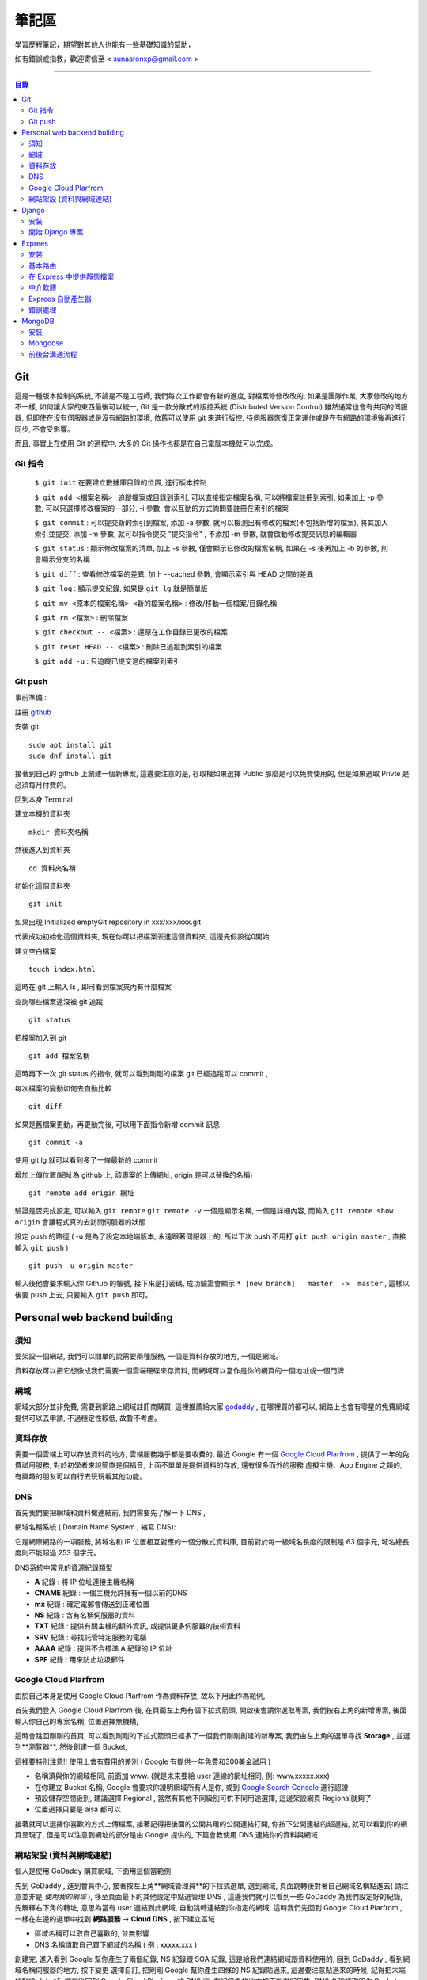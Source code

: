 ================
筆記區
================

學習歷程筆記，期望對其他人也能有一些基礎知識的幫助，


如有錯誤或指教，歡迎寄信至 < sunaaronxp@gmail.com >

----





.. contents:: 目錄






Git
==================
這是一種版本控制的系統, 不論是不是工程師, 我們每次工作都會有新的進度, 
對檔案修修改改的, 如果是團隊作業, 大家修改的地方不一樣, 如何讓大家的東西最後可以統一,
Git 是一款分散式的版控系統 (Distributed Version Control) 雖然通常也會有共同的伺服器, 
但即使在沒有伺服器或是沒有網路的環境, 依舊可以使用 git 來進行版控, 
待伺服器恢復正常運作或是在有網路的環境後再進行同步, 不會受影響。

而且, 事實上在使用 Git 的過程中, 大多的 Git 操作也都是在自己電腦本機就可以完成。

Git 指令
--------------------

 ``$ git init`` 在要建立數據庫目錄的位置, 進行版本控制

 ``$ git add <檔案名稱>`` : 追蹤檔案或目錄到索引, 可以直接指定檔案名稱, 可以將檔案註冊到索引, 如果加上 -p 參數, 可以只選擇修改檔案的一部分, 
 -i 參數, 會以互動的方式詢問要註冊在索引的檔案

 ``$ git commit`` : 可以提交新的索引到檔案, 添加 -a 參數, 就可以檢測出有修改的檔案(不包括新增的檔案), 將其加入索引並提交, 添加 -m 參數, 
 就可以指令提交 "提交指令" , 不添加 -m 參數, 就會啟動修改提交訊息的編輯器

 ``$ git status`` : 顯示修改檔案的清單, 加上 -s 參數, 僅會顯示已修改的檔案名稱, 
 如果在 -s 後再加上 -b 的參數, 則會顯示分支的名稱

 ``$ git diff`` : 查看修改檔案的差異, 加上 --cached 參數, 會顯示索引與 HEAD 之間的差異

 ``$ git log`` : 顯示提交紀錄, 如果是 ``git lg`` 就是簡單版

 ``$ git mv <原本的檔案名稱> <新的檔案名稱>`` : 修改/移動一個檔案/目錄名稱

 ``$ git rm <檔案>`` : 刪除檔案

 ``$ git checkout -- <檔案>`` : 還原在工作目錄已更改的檔案

 ``$ git reset HEAD -- <檔案>`` : 刪除已追蹤到索引的檔案

 ``$ git add -u`` : 只追蹤已提交過的檔案到索引


Git push
--------------------

事前準備 :

註冊 `github <http://www.github.com/>`_ 

安裝 git
    
:: 

    sudo apt install git
    sudo dnf install git

接著到自己的 github 上創建一個新專案, 
這邊要注意的是, 存取權如果選擇 Public 那麼是可以免費使用的, 
但是如果選取 Privte 是必須每月付費的。

回到本身 Terminal

建立本機的資料夾

::

    mkdir 資料夾名稱


然後進入到資料夾

::

    cd 資料夾名稱

初始化這個資料夾

::

    git init

如果出現 Initialized emptyGit repository in xxx/xxx/xxx.git

代表成功初始化這個資料夾, 
現在你可以把檔案丟進這個資料夾, 
這邊先假設從0開始, 

建立空白檔案

::

    touch index.html

這時在 git 上輸入 ls , 即可看到檔案夾內有什麼檔案


查詢哪些檔案還沒被 git 追蹤

::

    git status


把檔案加入到 git 

::

    git add 檔案名稱

這時再下一次 git status 的指令, 就可以看到剛剛的檔案 git 已經追蹤可以 commit , 


每次檔案的變動如何去自動比較

::

    git diff

如果是舊檔案更動，再更動完後, 可以用下面指令新增 commit 訊息

::

    git commit -a

使用 git lg 就可以看到多了一條最新的 commit

增加上傳位置(網址為 github 上, 該專案的上傳網址, origin 是可以替換的名稱)

::

    git remote add origin 網址

驗證是否完成設定, 可以輸入 ``git remote``  ``git remote -v`` 一個是顯示名稱, 一個是詳細內容, 
而輸入 ``git remote show origin`` 會讓程式真的去訪問伺服器的狀態

設定 push 的路徑 ( -u 是為了設定本地端版本, 永遠跟著伺服器上的, 所以下次 push 不用打 ``git push origin master`` , 直接輸入 ``git push`` )

::

    git push -u origin master

輸入後他會要求輸入你 Github 的帳號, 接下來是打密碼, 成功驗證會顯示 ``* [new branch]   master  ->  master`` , 
這樣以後要 push 上去, 只要輸入 ``git push`` 即可。` 








Personal web backend building
==============================

須知
-------------------
要架設一個網站, 我們可以間單的說需要兩種服務,
一個是資料存放的地方, 一個是網域。

資料存放可以把它想像成我們需要一個雲端硬碟來存資料, 
而網域可以當作是你的網頁的一個地址或一個門牌

網域
-------------------
網域大部分並非免費, 需要到網路上網域註冊商購買,
這裡推薦給大家 `godaddy <https://tw.godaddy.com/>`_ , 
在哪裡買的都可以, 網路上也會有零星的免費網域提供可以去申請, 
不過穩定性較低, 故暫不考慮。

資料存放
------------------
需要一個雲端上可以存放資料的地方, 雲端服務幾乎都是要收費的,
最近 Google 有一個 `Google Cloud Plarfrom <https://cloud.google.com/gcp/?hl=zh-tw&utm_source=google&utm_medium=cpc&utm_campaign=japac-TW-all-zh-dr-bkws-all-super-trial-e-dr-1003987&utm_content=text-ad-none-none-DEV_c-CRE_263264845604-ADGP_Hybrid%20%7C%20AW%20SEM%20%7C%20BKWS%20~%20T1%20%7C%20EXA%20%7C%20General%20%7C%201:1%20%7C%20TW%20%7C%20zh%20%7C%20cloud%20platform%20%7C%20google%20cloud%20platform%20%7C%20en-KWID_43700031884576410-kwd-26415313501&userloc_9040379&utm_term=KW_google%20cloud%20platform&gclid=Cj0KCQjwjtLZBRDLARIsAKT6fXy56R0dHDS-kpBk7NrELQwv4flOnQ9sGDCCJUXwqwtKoran5T4n7zIaAnbGEALw_wcB&dclid=CMC9g4aY9tsCFcezlgodWUkCMQ/>`_ , 
提供了一年的免費試用服務, 對於初學者來說簡直是個福音, 
上面不單單是提供資料的存放, 還有很多而外的服務 虛擬主機、App Engine 之類的,
有興趣的朋友可以自行去玩玩看其他功能。

DNS
------------------
首先我們要把網域和資料做連結前, 我們需要先了解一下 DNS ,

網域名稱系統 ( Domain Name System , 縮寫 DNS):

它是網際網路的一項服務, 將域名和 IP 位置相互對應的一個分散式資料庫, 目前對於每一級域名長度的限制是 63 個字元,
域名總長度則不能超過 253 個字元。

DNS系統中常見的資源紀錄類型

* **A** 紀錄 : 將 IP 位址連接主機名稱
* **CNAME** 紀錄 : 一個主機允許擁有一個以前的DNS
* **mx** 紀錄 : 確定電郵會傳送到正確位置
* **NS** 紀錄 : 含有名稱伺服器的資料
* **TXT** 紀錄 : 提供有關主機的額外資訊, 或提供更多伺服器的技術資料
* **SRV** 紀錄 : 尋找託管特定服務的電腦
* **AAAA** 紀錄 : 提供不合標準 A 紀錄的 IP 位址
* **SPF** 紀錄 : 用來防止垃圾郵件

Google Cloud Plarfrom
--------------------
由於自己本身是使用 Google Cloud Plarfrom 作為資料存放,
故以下用此作為範例, 

首先我們登入 Google Cloud Plarfrom 後,  在頁面左上角有個下拉式箭頭, 
開啟後會請你選取專案, 我們按右上角的新增專案, 後面輸入你自己的專案名稱, 位置選擇無機構,

這時會跳回剛剛的首頁, 可以看到剛剛的下拉式箭頭已經多了一個我們剛剛創建的新專案, 
我們由左上角的選單尋找 **Storage** , 並選到**瀏覽器**, 然後創建一個 Bucket, 

這裡要特別注意!! 使用上會有費用的差別 ( Google 有提供一年免費和300美金試用 )

* 名稱須與你的網域相同, 前面加 www. (就是未來要給 user 連線的網址相同, 例: www.xxxxx.xxx)
* 在你建立 Bucket 名稱, Google 會要求你證明網域所有人是你, 或到 `Google Search Console <https://www.google.com/webmasters/tools/home?hl=zh-TW/>`_ 進行認證
* 預設儲存空間級別, 建議選擇 Regional , 當然有其他不同級別可供不同用途選擇, 這邊架設網頁 Regional就夠了
* 位置選擇只要是 aisa 都可以

接著就可以選擇你喜歡的方式上傳檔案, 接著記得把後面的公開共用的公開連結打開, 
你按下公開連結的超連結, 就可以看到你的網頁呈現了, 
但是可以注意到網址的部分是由 Google 提供的,
下篇會教使用 DNS 連結你的資料與網域

網站架設 (資料與網域連結)
-------------------------
個人是使用 GoDaddy 購買網域, 下面用這個當範例

先到 GoDaddy , 進到會員中心, 接著按左上角**網域管理員**的下拉式選單, 
選到網域, 頁面跳轉後對著自己網域名稱點進去( 請注意並非是 *使用我的網域* ), 
移至頁面最下的其他設定中點選管理 DNS , 這邊我們就可以看到一些 GoDaddy 為我們設定好的紀錄, 
先解釋右下角的轉址, 意思為當有 user 連結到此網域, 自動跳轉連結到你指定的網域, 
這時我們先回到 Google Cloud Plarfrom , 一樣在左邊的選單中找到 **網路服務** -> **Cloud DNS** , 
按下建立區域

* 區域名稱可以取自己喜歡的, 並無影響
* DNS 名稱請取自己買下網域的名稱 ( 例 : xxxxx.xxx )

創建完, 進入看到 Google 幫你產生了兩個紀錄, NS 紀錄跟 SOA 紀錄, 
這是給我們連結網域跟資料使用的, 回到 GoDaddy , 
看到網域名稱伺服器的地方, 按下變更 選擇自訂, 
把剛剛 Google 幫你產生四條的 NS 紀錄貼過來,
這邊要注意貼過來的時候, 記得把末端的點給 dele 掉, 
儲存後回到 Google Cloud Plarfrom 的 DNS 這, 
在紀錄集的地方按下新增紀錄集, DNS 名稱請取跟你 Bucket 一樣的名稱,
資源紀錄類型選擇 CNAME , 正式名稱請打 ``c.storage.googleapis.com.`` , 
這樣我們就已經完成設定了, 不過需要等待 30 分鐘更新, 
更新完成後就可以到你的網域看到你的網站拉, 不會再是 google 所提供的網域。

Django
=====================

Django 是一種網頁框架, 目前有許多的框架可供套用, Django 只是 Python 框架的其中一種, 
主要用於用來支援動態網站、網路應用程式及網路服務的開發, 
這種框架有助於減輕網頁開發時共通性活動的工作負荷, 例如許多框架提供資料庫存取介面、標準樣板以及會話管理等, 
可提昇程式碼的可再用性。


安裝
---------------------

先確認電腦是否已安裝 Django , 在 Terminal 輸入

::

    $ python -m django --version

如果 Django 已經被安裝了, Terminal就會顯示目前的版本


Step 1.  確認 Pyhon 版本

::

    python --version


Step 2.  確認 PiP 版本

::

    pip --version


**如果尚未安裝, 請至官網安裝或用 terminal 安裝**


Step 3.  使用 pip 安裝 Django


::

    sudo pip install Django



開始 Django 專案 
------------------------ 

打開 Terminal , cd 進 Desktop 或任何想要存放檔案的位置

::

    django-admin.py startproject mysite

就可以看到有一個名為 test 的檔案夾已經創建完成, 裡面已經自動創建了相關的網頁架構文件

 - 最外層的 mysite 檔案夾, 它跟 Django 無相關, 可以命名為任何你想要的名稱
 - manage.py : 是一個 command-line , 可以讓我們以各種方式與此 Django 互動, 可以在 `django-admin and manage.py <https://docs.djangoproject.com/en/2.0/ref/django-admin/>`_    看到更多的詳細資訊
 - 檔案夾內的 mysite 是 Pyhon 的 package , 它的名稱是用來導入內容的 (例如 : mysite.urls )  
 - mysite/settings.py : 儲存 Django 的配置和設置
 - mysite/urls.py : Django 的 URL , 顯示 Django 所連結網站的目錄
 - mysite/wsgi.py : 與 WSGI 兼容的 Web 服務器的入口點 


接著使用 Terminal 進入 mysite 檔案夾後, 輸入

::

    python manage.py runsever



可以看到 Terminal 中顯示 

``Starting development sever at http://127.0.0.1:8000/``

``127.0.0.1`` 意思等同於 ``localhost`` , 
這時在瀏覽器上輸入 ``http://localhost:8000`` 或 ``http://127.0.0.1:8000`` , 
就可以看到自己的網頁。

Django 本身有一個很實用的命令, 請確保在 ``manage.py`` 的檔案位置

::

    $ python manage.py startapp polls

你就可以在該位置看到, 它自動幫你生成了一個名為 polls 的資料夾

現在, 打開 mysite/settings.py , 這是個包含了 Django 項目設置的 Python 模塊。
這個配置文件使用 SQLite 作為默認數據庫, 如果你不熟悉數據庫, 或者只是想嘗試下 Django, 
這是最簡單的選擇。 Python 內置 SQLite，所以你無需安裝額外東西來使用它。
當你開始一個真正的項目時, 你可能更傾向使用一個更具擴展性的數據庫, 例如 PostgreSQL, 
避免中途切換數據庫這個令人頭疼的問題。

如果你想使用其他數據庫，你需要安裝合適的 database bindings , 
然後改變設置文件中 DATABASES 'default' 項目中的一些鍵值：
 - ENGINE -- 可選值有 'django.db.backends.sqlite3' , 'django.db.backends.postgresql' , 
 'django.db.backends.mysql' , 或 'django.db.backends.oracle' , 其它可用後端。

 - NAME - 數據庫的名稱。如果使用的是 SQLite，數據庫將是你電腦上的一個文件，在這種情況下， NAME 應該是此文件的絕對路徑，包括文件名。默認值 os.path.join(BASE_DIR, 'db.sqlite3') 將會把數據庫文件儲存在項目的根目錄。
 如果你不使用 SQLite，則必須添加一些額外設置，比如 USER 、 PASSWORD 、 HOST 等等。
 想了解更多數據庫設置方面的內容，請看文檔： ` DATABASES <https://docs.djangoproject.com/zh-hans/2.0/ref/settings/>`_ 。


Exprees 
==================

安裝
------------------

假設已安裝 Node.js , 請建立目錄來保留您的應用程式, 並使它成為的工作目錄

::

    $ mkdir myapp
    $ cd myapp


使用 npm init 指令, 為應用程式建立 package.json 檔, 如需 package.json 如何運作的相關資訊, 
請參閱  `Specifics of npm’s package.json handling <https://docs.npmjs.com/files/package.json/>`_ 

::

    $npm init

這個指令會提供一些事項, 例如：應用程式的名稱和版本。現在, 只需按下 RETURN 鍵, 接受大部分的預設值, 但下列除外：

::

    entry point: (index.js)

輸入 app.js , 或所要的主要檔名稱。如果希望其名稱是 index.js , 請按 RETURN 鍵 , 接受建議的預設檔名。
現在, 將 Express 安裝在 app 目錄中, 並儲存在相依關係清單中。例如：

::

    $ npm install express --save

如果只想暫時安裝 Express , 而不新增至相依關係清單, 請省略 --save 選項：

::

    $ npm install express


基本路由
-------------------

路由是指判斷應用程式如何回應用戶端對特定端點的要求, 
而這個特定端點是一個 URI（或路徑）與一個特定的 HTTP 要求方法(GET、POST 等), 
每一個路由可以有一或多個處理程式函數, 當路由相符時, 就會執行這些函數。

路由定義的結構如下：

::

    app.METHOD(PATH, HANDLER)

其中

 - app 是 express 的實例
 - METHOD 是   `HTTP 要求方法 <https://zh.wikipedia.org/wiki/%E8%B6%85%E6%96%87%E6%9C%AC%E4%BC%A0%E8%BE%93%E5%8D%8F%E8%AE%AE/>`_
 - PATH 是伺服器上的路徑
 - HANDLER 是當路由相符時要執行的函數

下列範例說明如何定義簡單的路由

首頁顯示 Hello World! :

::

    app.get('/', function (req, res) {
    res.send('Hello World!');
    });

對根路由 (/)（應用程式的首頁）發出 POST 要求時的回應 :

::

    app.post('/', function (req, res) {
    res.send('Got a POST request');
    });

對 /user 路由發出 PUT 要求時的回應 ：

::

    app.put('/user', function (req, res) {
    res.send('Got a PUT request at /user');
    });

對 /user 路由發出 DELETE 要求時的回應 ：

::

    app.delete('/user', function (req, res) {
    res.send('Got a DELETE request at /user');
    });


在 Express 中提供靜態檔案
--------------------------

如果想在 Express 中使用靜態的檔案, 只要將檔案傳遞給 express.static 中介函數, 即可。

在名為 **public** 的資料夾中, 提供靜態檔案 :

::

    app.use(express.static('public'));

載入位於 public 資料夾目錄中的檔案 : 

::

    http://localhost:3000/picture.jpg
    http://localhost:3000/images/picture.jpg
    http://localhost:3000/html/myweb.html


而這個中介函數是可以多是使用, 在你要使用多個靜態檔案資料夾時 :

::

    app.use(express.static('public'));
    app.use(express.static('video'));

如果要為 express.static 函數提供的檔案, 建立虛擬路徑字首, 為檔案指定裝載目錄 : 

::

    app.use('/static', express.static('public'));

現在就可以透過 /static 路徑, 來載入 public 目錄中的檔案 : 

::

    http://localhost:3000/static/picture.jpg
    http://localhost:3000/static/images/picture.jpg
    http://localhost:3000/static/html/myweb.html

但是如果你是想從額外的資料夾, 執行 Express 應用程式, 請使用絕對路徑 : 

::

    app.use('/static', exprss.static(__dirname + '/public'));


中介軟體
----------------------------

Express 是一個本身功能極簡的路由與中介軟體 Web 架構：本質上，Express 應用程式是一系列的中介軟體函數呼叫。
中介軟體函數是一些有權存取要求物件 (req)、回應物件 (res) 和應用程式要求/回應循環中之下一個中介軟體函數的函數。
下一個中介軟體函數通常以名為 next 的變數表示。
中介軟體函數可以執行下列作業：

 - 執行任何程式碼
 - 對要求和回應物件進行變更
 - 結束要求/回應循環
 - 呼叫堆疊中的下一個中介軟體函數

如果現行中介軟體函數不會結束要求/回應循環, 它必須呼叫 next(), 以便將控制權傳遞給下一個中介軟體函數。否則, 要求將會停擺。
使用 app.use() 和 app.METHOD() 函數, 
將應用程式層次的中介軟體連結至 app object 實例, 
其中 METHOD 是中介軟體函數要處理的 HTTP 要求方法(例如 GET、PUT 或 POST), 並採小寫。

如果現行中介軟體函數不會結束回應循環, 它就會需要使用 next() , 以便將控制傳遞給下一個中介軟體, 否則, 要求將會被停止。

使用 app.use() 和 app.METHOD() 函數, 將應用程式層次的中介軟體至 app object , 
其中METHOD 是中介軟體函數處理 HTTP 要求的方法 (例如 GET PUT POST), 

顯示沒有裝載路徑的中介函數, 每當應用程式收到要求時, 就會執行此函數 : 

::

    var app = express();


    app.use(function (req, res, next)) {
      console.log('Time : ', Date.now());
      next();
    })

顯示裝載在 /user/:id 路徑的中介軟體函數, 會對 /user/:id 路徑上任何類型的 HTTP 要求, 執行此函數 : 

::

    app.use('/user/:id', function (req, res, next) {
      console.log('Request Type : ', req.method);
      next;
    });

顯示路由和其處理函示函數(中介軟體系統), 此函數會處理指向/user/:id 路徑的 GET 要求 : 

::

    app.get('/user/:id', function (req, res, next) {
      res.send('USER');
    });


Exprees 自動產生器
--------------------------

使用應用程式產生器工具 express , 快速建立應用程式架構

使用下列指令來安裝 express :

::

    npm install express-generator -g

使用 -h 選項可以顯示指令選項

在現行工作目錄中建立一個名為 myapp 的 Express 應用程式 :

::

    $ express --view=pug myapp


        create : myapp
        create : myapp/package.json
        create : myapp/app.js
        create : myapp/public
        create : myapp/public/javascripts
        create : myapp/public/images
        create : myapp/routes
        create : myapp/route/index.js
        create : myapp/route/user.js
        create : myapp/public/stylesheets
        create : myapp/public/stylesheets/style.css
        create : myapp/views
        create : myapp/views/index.pug
        create : myapp/views/layout.pug
        create : myapp/views/error.pug
        create : myapp/bin
        create : myapp/bin/www

在安裝相依的項目(先 cd 進要的資料夾) : 

::

    $ cd myapp
    $ npm install

在 MacOS 或 Linux 中, 使用下列指令來執行應用程式 :

::

    $ DEBUG=myapp: * npm start

在 windows 中, 使用下列指令來執行應用程式 :

::

    $ DEBUG=myapp: * & npm start

然後在瀏覽器中載入 ``http://localhost:3000/`` , 以存取應用程式

錯誤處理
----------------------

錯誤處理中介軟體函數的定義方式, 與其他中介軟體函數相同, 
差別在於錯誤處理函數的引數是四個而非三個：(err, req, res, next)

::

    app.use(function(err, req, res, next) {
       console.error(err.stack);
       res.status(500).send('Something broke!');
    });

您是在定義其他 app.use() 和路由呼叫之後, 最後才定義錯誤處理中介軟體

::

    var bodyParser = require('body-parser');
    var methodOverride = require('method-override');

    app.use(bodyParser());
    app.use(methodOverride());
    app.use(function(err, req, res, next) {
    });

中介軟體函數內的回應可以是任何喜好的格式，如：HTML 錯誤頁面、簡式訊息或 JSON 字串。
為了方便組織(和更高層次的架構), 可以定義數個錯誤處理中介軟體函數, 
就像處理一般中介軟體函數一樣。
舉例來說, 如果想為使用及沒有使用 XHR 所建立的要求, 各定義一個錯誤處理程式, 可以使用下列指令：

::

    var bodyParser = require('body-parser');
    var methodOverride = require('method-override');

    app.use(bodyParser());
    app.use(methodOverride());
    app.use(logErrors);
    app.use(clientErrorHandler);
    app.use(errorHandler);





        
MongoDB
======================

MongoDB 是一個基於分布式文件儲存的數據庫。旨在為 WEB 應用提供可擴展的高性能數據儲存解決方案。


安裝
----------------------

先更新 Homebrew 套件 : 

::

    brew update

安裝 mongodb : 

::

    brew install mongodb

之後需等待一段時間, 安裝完成後, 在使用前還要先建立資料庫存放的目錄, 
預設的資料庫存放路徑 ``/data/db`` : 

::

    mkdir -p /data/db

建立好目錄後, 確認一下這個目錄可以被執行 ``mongod`` 的使用者存取, 
可能會需要用管理者權限修改一下這個目錄的擁有者, 最後再用擁有者的權限來啟動 ``mongod`` : 

::

    mongod

如果安裝的 MongoDB 是自己開發或測試用的話, 建議可以把資料庫放在自己的主目錄下, 
然後用自己的權限來執行 ``mongod`` 即可, 省去處理檔案全縣的麻煩。

::

    mkdir -p ~/data/db
    mongod --dbpath ~/data/db


Mongoose
--------------------

使用 npm 安裝 : 

::

    npm install mongoose


連結 MongoDB :

如何連結檔案, 首先先 import 套件, 其中 ``./testDBService`` 是路徑, 請依照自己設定的路徑設置, 
而 ``testDBService`` 是我們自己寫的一個函式, 用於確認是否有連線成功(意思是 import 了自己的另一個檔案) :  

::

  let mongoose = require('mongoose');
  let testDBService = require('./testDBService');

schema 為模板, 就是往後的資料存入要依照什麼格式, 哪些規則去使用, 以下面例子就是資料需要有 userName 跟 pass , 
而 pass 並不是必要資料可有可無, 因為可以看到再 userName 的下面多了兩個規則,  ``required`` 意思為是不是必須的, 
userName 設定為 true , 故每筆資料輸入都需要有這個欄位的資料,  ``unique`` 意思為是不是唯一, 
就是這筆資料能不能以同個名稱重複創建, 這裡設定為 ture 必須是唯一, 故資料輸入不得重複名稱 : 

::

    mongoose.connection.once("open",function(){
        var schema = mongoose.Schema({
            userName: {
                type: String,   
                required:true,  
                unique:true  
            },
            pass:{
                type:String
            }
        });
    }

接著我們要創建一個 table 分類這些資料, User 那個欄位就是為資料分類創建的名稱, 跟要分發的類別, 
這樣丟的資料都會丟到名為 User 的分類下 :

::

    let users = mongoose.model('User', schma);

接著把資料專門拉出來, 以後找資料或是要做處理都會比較方便 : 

::

    testDBService.testUserModel(user);


我們為了要讓其他的檔案可以使用這個函式, 所以我們要把檔案傳出去, 這時我們就要使用 exports ,
以後其他檔案要使用就 require 即可 : 

::

    exports.mongoose_connect = mongosse_connect;

附上完整程式碼 :

::

    let mongoose = require('mongoose');
    let testDBService = require('./testDBService');

    function mongoose_connect () {
        try{
            mongoose.connect('mongodb://localhost:27017/test')
        }catch(error){
            console.log(error)
        }
        mongoose.connection.once("open",function(){
            var schema = mongoose.Schema({
                userName: {
                    type: String,   
                    required:true,  
                    unique:true  
                },
                pass:{
                    type:String
                }
            });
            let users = mongoose.model('User', schema);
            testDBService.testUserModel(users);
        }).on('error',function(err){
            throw err
        })
    }
    
    exports.mongoose_connect = mongoose_connect;



    --------------------------------------------------

    testDBService的程式碼 : 

    let mongoose = require('mongoose')
    let userModelInService = "";

    function testUserModel(userModel){
        userModelInService = userModel;
        console.log("waduhek ", userModelInService);
    }

    exports.testUserModel = testUserModel;

創建一個可以讓前台跟後台拿資料的 API ,   ``.create`` 是建造存取資料, 
並且在創建成功或失敗 print 出相對印的結果, 用於確認程式狀態, 
最後一樣別忘記 export 檔案出去, 這樣前台才可以使用(這部分的程式寫在後台的文件裡) :  

::

    function create(user) {
    userModelInService.create(user, (err, result)=>{
        if(err){
            console.log("create err occur ", err);
        }else{
            console.log("create success");

        }
    }

    exports.createUser = create;

接下來在前台的文件中, 我們要去使用剛剛後台寫好的 API , 不過因為在練習沒有數據, 
故我們在上面先 let 一個數據用於練習,  ``fetch`` 是 RESTful API 的管道, 
mathhod 是要使用的方法, body 中的 ``stringify`` 用途是把 JSON 格式的資料轉換成為字串節省空間, 
header 先不理他, 就是一個 Tittle , 最後一樣錯誤處理, 用於瞭解程式狀態 : 

::

    let createUserURL = "http://localhost:3000/users/test";


    function createUser(){
    let userData = {
        userName: "dandan",
        pass: "Waduhek"
    } 

    fetch(createUserURL, {
        method: 'POST', 
        body: JSON.stringify(userData),
        headers: new Headers({
            'Content-Type': 'application/json'
        })
    }).catch(error => console.error('Error:', error))
    .then(response => console.log('Success:', response));
    }


前後台溝通流程
---------------------

先用 Express 自動產生, 在 public 下創建各目錄資料夾, 
例如 : css javascripts images , 方便日後管理
為 MongoDB 開設一個後台 Database 的資料夾


建立與 MongoDB 連線

::

    var MongoClient = require('mongodb').MongoClient

    function mongo_connect() {
        MongoClient.connect('mongodb://localhost:27017/', function(err, db) {
            if(err) {
                throw err;
            }
            else{
                console.log("Connect to database");
            }
        });
    };

    exports.mongo_connect = mongo_connect;

若成功連線, 則表示本地端資料庫為 ``localhost:27017`` , 有正確開啟。

router 的配置是由 users.js 來做分配 

::

    // localhost:3000/users/test
    router.post('/test', function(req, res ,next) {

    console.log("test request body = ", req.body);
    //new database data
    testDBService.createUser(req.body);
    res.send('create a user');
    })

我用連線了一個 test 的 router


















